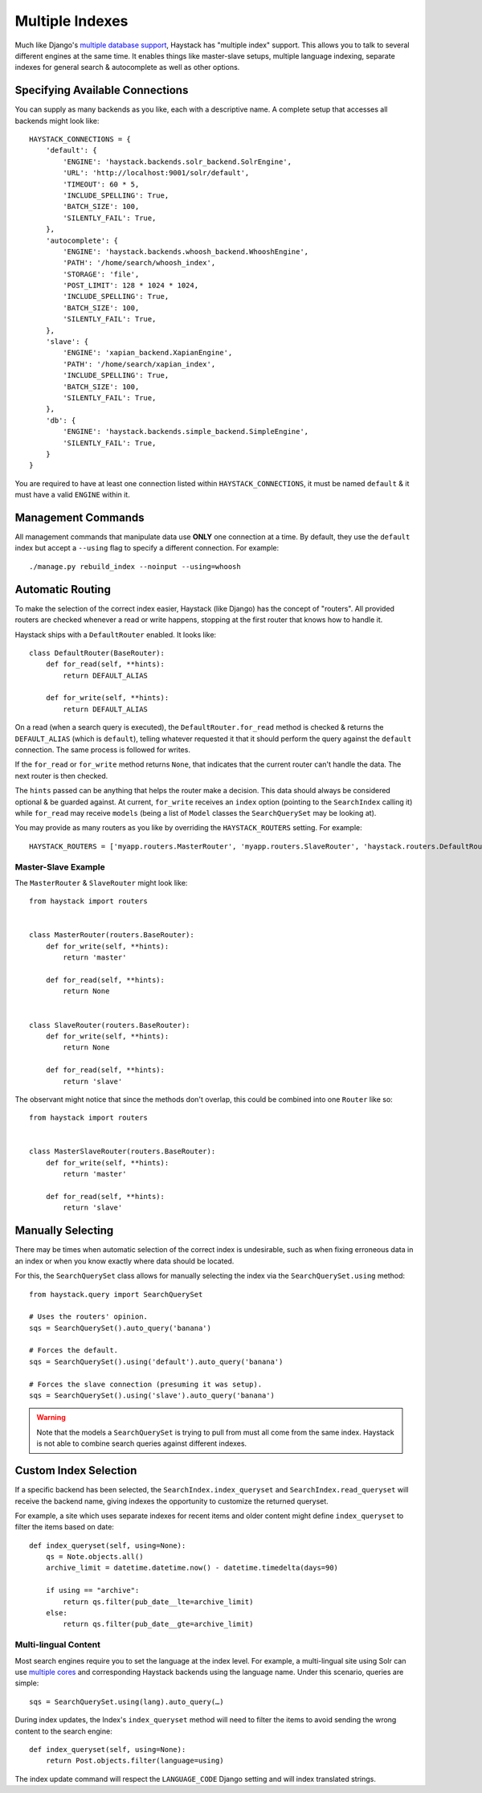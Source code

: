 .. _ref-multiple_index:

================
Multiple Indexes
================

Much like Django's `multiple database support`_, Haystack has "multiple index"
support. This allows you to talk to several different engines at the same time.
It enables things like master-slave setups, multiple language indexing,
separate indexes for general search & autocomplete as well as other options.

.. _`multiple database support`: http://docs.djangoproject.com/en/1.3/topics/db/multi-db/


Specifying Available Connections
================================

You can supply as many backends as you like, each with a descriptive name. A
complete setup that accesses all backends might look like::

    HAYSTACK_CONNECTIONS = {
        'default': {
            'ENGINE': 'haystack.backends.solr_backend.SolrEngine',
            'URL': 'http://localhost:9001/solr/default',
            'TIMEOUT': 60 * 5,
            'INCLUDE_SPELLING': True,
            'BATCH_SIZE': 100,
            'SILENTLY_FAIL': True,
        },
        'autocomplete': {
            'ENGINE': 'haystack.backends.whoosh_backend.WhooshEngine',
            'PATH': '/home/search/whoosh_index',
            'STORAGE': 'file',
            'POST_LIMIT': 128 * 1024 * 1024,
            'INCLUDE_SPELLING': True,
            'BATCH_SIZE': 100,
            'SILENTLY_FAIL': True,
        },
        'slave': {
            'ENGINE': 'xapian_backend.XapianEngine',
            'PATH': '/home/search/xapian_index',
            'INCLUDE_SPELLING': True,
            'BATCH_SIZE': 100,
            'SILENTLY_FAIL': True,
        },
        'db': {
            'ENGINE': 'haystack.backends.simple_backend.SimpleEngine',
            'SILENTLY_FAIL': True,
        }
    }

You are required to have at least one connection listed within
``HAYSTACK_CONNECTIONS``, it must be named ``default`` & it must have a valid
``ENGINE`` within it.


Management Commands
===================

All management commands that manipulate data use **ONLY** one connection at a
time. By default, they use the ``default`` index but accept a ``--using`` flag
to specify a different connection. For example::

    ./manage.py rebuild_index --noinput --using=whoosh


Automatic Routing
=================

To make the selection of the correct index easier, Haystack (like Django) has
the concept of "routers". All provided routers are checked whenever a read or
write happens, stopping at the first router that knows how to handle it.

Haystack ships with a ``DefaultRouter`` enabled. It looks like::

    class DefaultRouter(BaseRouter):
        def for_read(self, **hints):
            return DEFAULT_ALIAS
        
        def for_write(self, **hints):
            return DEFAULT_ALIAS

On a read (when a search query is executed), the ``DefaultRouter.for_read``
method is checked & returns the ``DEFAULT_ALIAS`` (which is ``default``),
telling whatever requested it that it should perform the query against the
``default`` connection. The same process is followed for writes.

If the ``for_read`` or ``for_write`` method returns ``None``, that indicates
that the current router can't handle the data. The next router is then checked.

The ``hints`` passed can be anything that helps the router make a decision. This
data should always be considered optional & be guarded against. At current,
``for_write`` receives an ``index`` option (pointing to the ``SearchIndex``
calling it) while ``for_read`` may receive ``models`` (being a list of ``Model``
classes the ``SearchQuerySet`` may be looking at).

You may provide as many routers as you like by overriding the
``HAYSTACK_ROUTERS`` setting. For example::

    HAYSTACK_ROUTERS = ['myapp.routers.MasterRouter', 'myapp.routers.SlaveRouter', 'haystack.routers.DefaultRouter']


Master-Slave Example
--------------------

The ``MasterRouter`` & ``SlaveRouter`` might look like::

    from haystack import routers
    
    
    class MasterRouter(routers.BaseRouter):
        def for_write(self, **hints):
            return 'master'
        
        def for_read(self, **hints):
            return None
    
    
    class SlaveRouter(routers.BaseRouter):
        def for_write(self, **hints):
            return None
        
        def for_read(self, **hints):
            return 'slave'

The observant might notice that since the methods don't overlap, this could be
combined into one ``Router`` like so::

    from haystack import routers
    
    
    class MasterSlaveRouter(routers.BaseRouter):
        def for_write(self, **hints):
            return 'master'
        
        def for_read(self, **hints):
            return 'slave'


Manually Selecting
==================

There may be times when automatic selection of the correct index is undesirable,
such as when fixing erroneous data in an index or when you know exactly where
data should be located.

For this, the ``SearchQuerySet`` class allows for manually selecting the index
via the ``SearchQuerySet.using`` method::

    from haystack.query import SearchQuerySet
    
    # Uses the routers' opinion.
    sqs = SearchQuerySet().auto_query('banana')
    
    # Forces the default.
    sqs = SearchQuerySet().using('default').auto_query('banana')
    
    # Forces the slave connection (presuming it was setup).
    sqs = SearchQuerySet().using('slave').auto_query('banana')

.. warning::

  Note that the models a ``SearchQuerySet`` is trying to pull from must all come
  from the same index. Haystack is not able to combine search queries against
  different indexes.


Custom Index Selection
======================

If a specific backend has been selected, the ``SearchIndex.index_queryset`` and
``SearchIndex.read_queryset`` will receive the backend name, giving indexes the
opportunity to customize the returned queryset.

For example, a site which uses separate indexes for recent items and older
content might define ``index_queryset`` to filter the items based on date::

        def index_queryset(self, using=None):
            qs = Note.objects.all()
            archive_limit = datetime.datetime.now() - datetime.timedelta(days=90)

            if using == "archive":
                return qs.filter(pub_date__lte=archive_limit)
            else:
                return qs.filter(pub_date__gte=archive_limit)


Multi-lingual Content
---------------------

Most search engines require you to set the language at the index level. For
example, a multi-lingual site using Solr can use `multiple cores <http://wiki.apache.org/solr/CoreAdmin>`_ and corresponding Haystack
backends using the language name. Under this scenario, queries are simple::

    sqs = SearchQuerySet.using(lang).auto_query(…)

During index updates, the Index's ``index_queryset`` method will need to filter
the items to avoid sending the wrong content to the search engine::

        def index_queryset(self, using=None):
            return Post.objects.filter(language=using)

The index update command will respect the ``LANGUAGE_CODE`` Django setting and will index translated strings.
